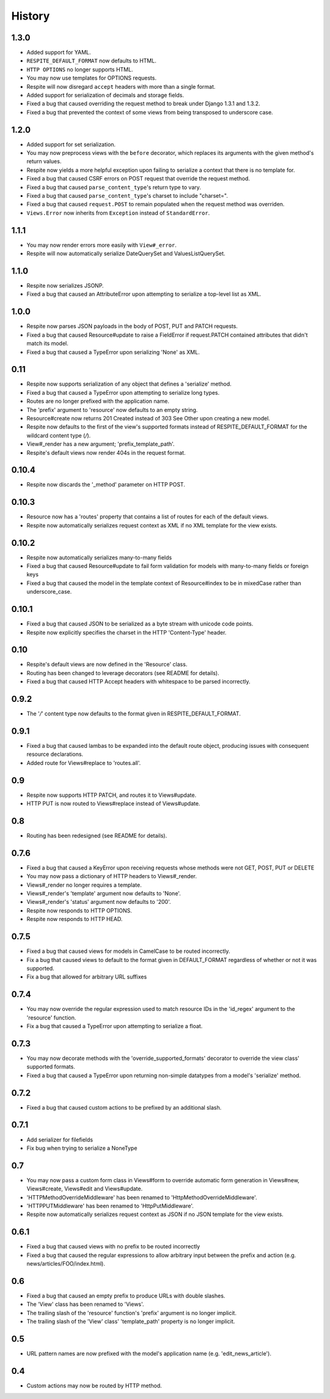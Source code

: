 History
-------

1.3.0
^^^^^

* Added support for YAML.
* ``RESPITE_DEFAULT_FORMAT`` now defaults to HTML.
* ``HTTP OPTIONS`` no longer supports HTML.
* You may now use templates for OPTIONS requests.
* Respite will now disregard ``accept`` headers with more than a single format.
* Added support for serialization of decimals and storage fields.
* Fixed a bug that caused overriding the request method to break under Django 1.3.1 and 1.3.2.
* Fixed a bug that prevented the context of some views from being transposed to underscore case.

1.2.0
^^^^^

* Added support for set serialization.
* You may now preprocess views with the ``before`` decorator, which replaces its
  arguments with the given method's return values.
* Respite now yields a more helpful exception upon failing to serialize a context
  that there is no template for.
* Fixed a bug that caused CSRF errors on POST request that override the request method.
* Fixed a bug that caused ``parse_content_type``'s return type to vary.
* Fixed a bug that caused ``parse_content_type``'s charset to include "charset=".
* Fixed a bug that caused ``request.POST`` to remain populated when the request method was overriden.
* ``Views.Error`` now inherits from ``Exception`` instead of ``StandardError``.

1.1.1
^^^^^

* You may now render errors more easily with ``View#_error``.
* Respite will now automatically serialize DateQuerySet and ValuesListQuerySet.

1.1.0
^^^^^

* Respite now serializes JSONP.
* Fixed a bug that caused an AttributeError upon attempting to serialize a top-level list as XML.

1.0.0
^^^^^

* Respite now parses JSON payloads in the body of POST, PUT and PATCH requests.
* Fixed a bug that caused Resource#update to raise a FieldError if request.PATCH
  contained attributes that didn't match its model.
* Fixed a bug that caused a TypeError upon serializing 'None' as XML.

0.11
^^^^

* Respite now supports serialization of any object that defines a 'serialize' method.
* Fixed a bug that caused a TypeError upon attempting to serialize long types.
* Routes are no longer prefixed with the application name.
* The 'prefix' argument to 'resource' now defaults to an empty string.
* Resource#create now returns 201 Created instead of 303 See Other upon creating a new model.
* Respite now defaults to the first of the view's supported formats instead of RESPITE_DEFAULT_FORMAT
  for the wildcard content type (*/*).
* View#_render has a new argument; 'prefix_template_path'.
* Respite's default views now render 404s in the request format.

0.10.4
^^^^^^

* Respite now discards the '_method' parameter on HTTP POST.

0.10.3
^^^^^^

* Resource now has a 'routes' property that contains a list of routes for each of the default views.
* Respite now automatically serializes request context as XML if no XML template for the
  view exists.

0.10.2
^^^^^^

* Respite now automatically serializes many-to-many fields
* Fixed a bug that caused Resource#update to fail form validation for models with many-to-many fields or foreign keys
* Fixed a bug that caused the model in the template context of Resource#index to be in mixedCase rather than underscore_case.

0.10.1
^^^^^^

* Fixed a bug that caused JSON to be serialized as a byte stream with unicode code points.
* Respite now explicitly specifies the charset in the HTTP 'Content-Type' header.

0.10
^^^^

* Respite's default views are now defined in the 'Resource' class.
* Routing has been changed to leverage decorators (see README for details).
* Fixed a bug that caused HTTP Accept headers with whitespace to be parsed incorrectly.

0.9.2
^^^^^

* The '*/*' content type now defaults to the format given in RESPITE_DEFAULT_FORMAT.

0.9.1
^^^^^

* Fixed a bug that caused lambas to be expanded into the default route object, producing
  issues with consequent resource declarations.
* Added route for Views#replace to 'routes.all'.

0.9
^^^

* Respite now supports HTTP PATCH, and routes it to Views#update.
* HTTP PUT is now routed to Views#replace instead of Views#update.

0.8
^^^

* Routing has been redesigned (see README for details).

0.7.6
^^^^^

* Fixed a bug that caused a KeyError upon receiving requests whose methods
  were not GET, POST, PUT or DELETE
* You may now pass a dictionary of HTTP headers to Views#_render.
* Views#_render no longer requires a template.
* Views#_render's 'template' argument now defaults to 'None'.
* Views#_render's 'status' argument now defaults to '200'.
* Respite now responds to HTTP OPTIONS.
* Respite now responds to HTTP HEAD.

0.7.5
^^^^^

* Fixed a bug that caused views for models in CamelCase to be routed incorrectly.
* Fix a bug that caused views to default to the format given in DEFAULT_FORMAT
  regardless of whether or not it was supported.
* Fix a bug that allowed for arbitrary URL suffixes

0.7.4
^^^^^

* You may now override the regular expression used to match resource IDs in the 'id_regex'
  argument to the 'resource' function.
* Fix a bug that caused a TypeError upon attempting to serialize a float.

0.7.3
^^^^^

* You may now decorate methods with the 'override_supported_formats' decorator to override
  the view class' supported formats.
* Fixed a bug that caused a TypeError upon returning non-simple datatypes from a
  model's 'serialize' method.

0.7.2
^^^^^

* Fixed a bug that caused custom actions to be prefixed by an additional slash.

0.7.1
^^^^^

* Add serializer for filefields
* Fix bug when trying to serialize a NoneType

0.7
^^^

* You may now pass a custom form class in Views#form to override automatic form generation
  in Views#new, Views#create, Views#edit and Views#update.
* 'HTTPMethodOverrideMiddleware' has been renamed to 'HttpMethodOverrideMiddleware'.
* 'HTTPPUTMiddleware' has been renamed to 'HttpPutMiddleware'.
* Respite now automatically serializes request context as JSON if no JSON template for the
  view exists.

0.6.1
^^^^^

* Fixed a bug that caused views with no prefix to be routed incorrectly
* Fixed a bug that caused the regular expressions to allow arbitrary input
  between the prefix and action (e.g. news/articles/FOO/index.html).

0.6
^^^

* Fixed a bug that caused an empty prefix to produce URLs with double slashes.
* The 'View' class has been renamed to 'Views'.
* The trailing slash of the 'resource' function's 'prefix' argument is no longer implicit.
* The trailing slash of the 'View' class' 'template_path' property is no longer implicit.

0.5
^^^

* URL pattern names are now prefixed with the model's application name (e.g. 'edit_news_article').

0.4
^^^

* Custom actions may now be routed by HTTP method.
